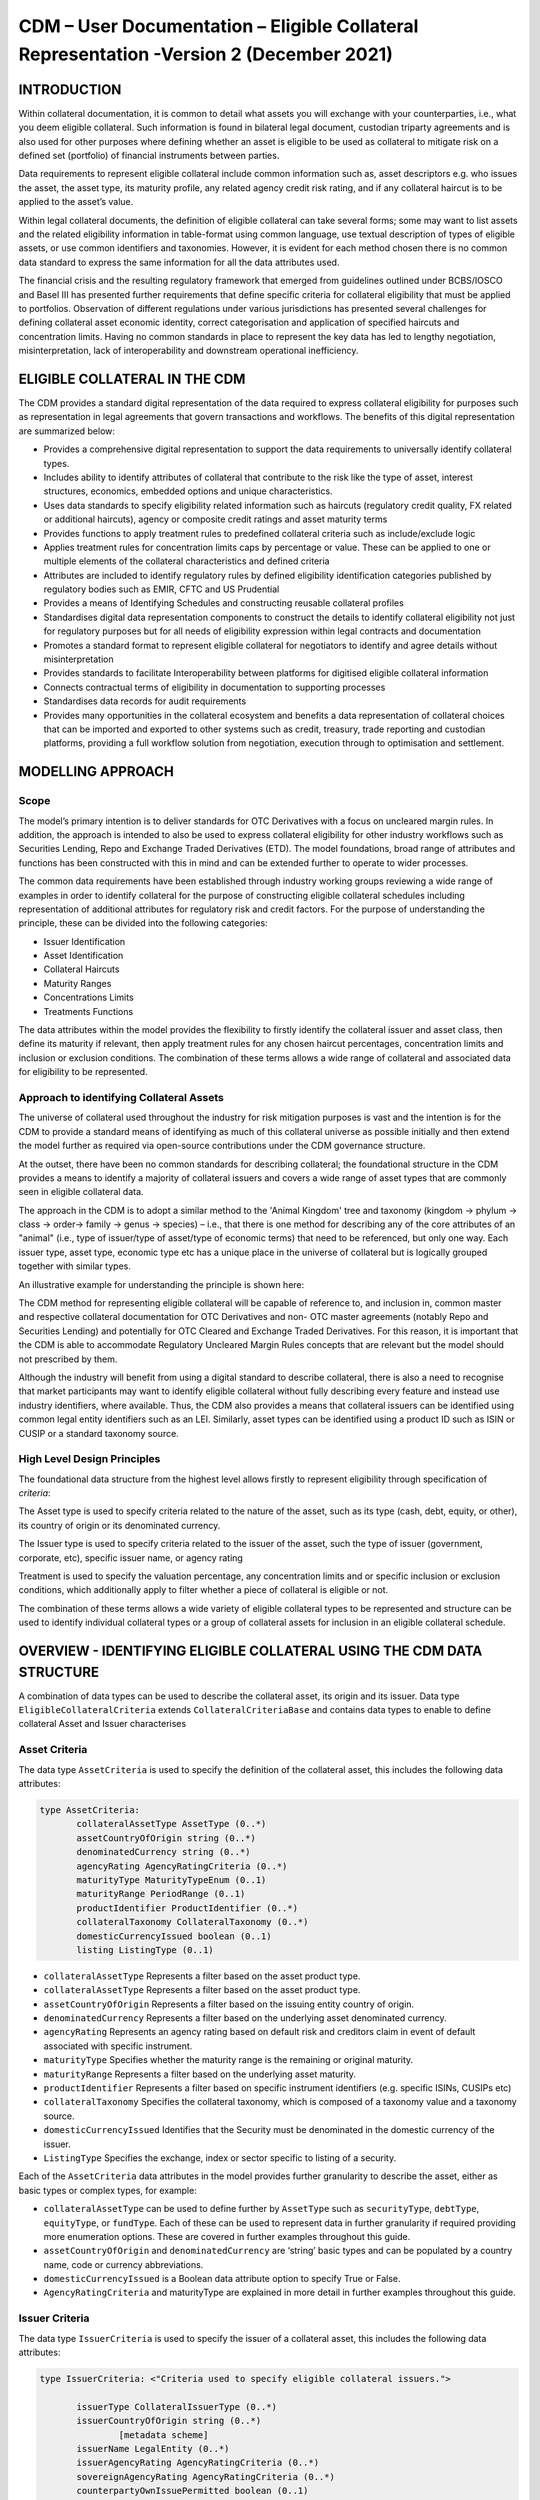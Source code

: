 CDM – User Documentation – Eligible Collateral Representation -Version 2 (December 2021)
============================================================================================


INTRODUCTION
------------

Within collateral documentation, it is common to detail what assets you
will exchange with your counterparties, i.e., what you deem eligible
collateral. Such information is found in bilateral legal document,
custodian triparty agreements and is also used for other purposes where
defining whether an asset is eligible to be used as collateral to
mitigate risk on a defined set (portfolio) of financial instruments
between parties.

Data requirements to represent eligible collateral include common
information such as, asset descriptors e.g. who issues the asset, the
asset type, its maturity profile, any related agency credit risk rating,
and if any collateral haircut is to be applied to the asset’s value.

Within legal collateral documents, the definition of eligible collateral
can take several forms; some may want to list assets and the related
eligibility information in table-format using common language, use
textual description of types of eligible assets, or use common
identifiers and taxonomies. However, it is evident for each method
chosen there is no common data standard to express the same information
for all the data attributes used.

The financial crisis and the resulting regulatory framework that emerged
from guidelines outlined under BCBS/IOSCO and Basel III has presented
further requirements that define specific criteria for collateral
eligibility that must be applied to portfolios. Observation of different
regulations under various jurisdictions has presented several challenges
for defining collateral asset economic identity, correct categorisation
and application of specified haircuts and concentration limits. Having
no common standards in place to represent the key data has led to
lengthy negotiation, misinterpretation, lack of interoperability and
downstream operational inefficiency.


ELIGIBLE COLLATERAL IN THE CDM
------------------------------

The CDM provides a standard digital representation of the data required
to express collateral eligibility for purposes such as representation in
legal agreements that govern transactions and workflows. The benefits of
this digital representation are summarized below:

-  Provides a comprehensive digital representation to support the data
   requirements to universally identify collateral types.

-  Includes ability to identify attributes of collateral that contribute
   to the risk like the type of asset, interest structures, economics,
   embedded options and unique characteristics.

-  Uses data standards to specify eligibility related information such
   as haircuts (regulatory credit quality, FX related or additional
   haircuts), agency or composite credit ratings and asset maturity
   terms

-  Provides functions to apply treatment rules to predefined collateral
   criteria such as include/exclude logic

-  Applies treatment rules for concentration limits caps by percentage
   or value. These can be applied to one or multiple elements of the
   collateral characteristics and defined criteria

-  Attributes are included to identify regulatory rules by defined
   eligibility identification categories published by regulatory bodies
   such as EMIR, CFTC and US Prudential

-  Provides a means of Identifying Schedules and constructing reusable
   collateral profiles

-  Standardises digital data representation components to construct the
   details to identify collateral eligibility not just for regulatory
   purposes but for all needs of eligibility expression within legal
   contracts and documentation

-  Promotes a standard format to represent eligible collateral for
   negotiators to identify and agree details without misinterpretation

-  Provides standards to facilitate Interoperability between platforms
   for digitised eligible collateral information

-  Connects contractual terms of eligibility in documentation to
   supporting processes

-  Standardises data records for audit requirements

-  Provides many opportunities in the collateral ecosystem and benefits
   a data representation of collateral choices that can be imported and
   exported to other systems such as credit, treasury, trade reporting
   and custodian platforms, providing a full workflow solution from
   negotiation, execution through to optimisation and settlement.


MODELLING APPROACH
------------------

Scope
^^^^^

The model’s primary intention is to deliver standards for OTC
Derivatives with a focus on uncleared margin rules. In addition, the
approach is intended to also be used to express collateral eligibility
for other industry workflows such as Securities Lending, Repo and
Exchange Traded Derivatives (ETD). The model foundations, broad range of
attributes and functions has been constructed with this in mind and can
be extended further to operate to wider processes.

The common data requirements have been established through industry
working groups reviewing a wide range of examples in order to identify
collateral for the purpose of constructing eligible collateral schedules
including representation of additional attributes for regulatory risk
and credit factors. For the purpose of understanding the principle,
these can be divided into the following categories:

-  Issuer Identification

-  Asset Identification

-  Collateral Haircuts

-  Maturity Ranges

-  Concentrations Limits

-  Treatments Functions

The data attributes within the model provides the flexibility to firstly
identify the collateral issuer and asset class, then define its maturity
if relevant, then apply treatment rules for any chosen haircut
percentages, concentration limits and inclusion or exclusion conditions.
The combination of these terms allows a wide range of collateral and
associated data for eligibility to be represented.

Approach to identifying Collateral Assets
^^^^^^^^^^^^^^^^^^^^^^^^^^^^^^^^^^^^^^^^^

The universe of collateral used throughout the industry for risk
mitigation purposes is vast and the intention is for the CDM to provide
a standard means of identifying as much of this collateral universe as
possible initially and then extend the model further as required via
open-source contributions under the CDM governance structure.

At the outset, there have been no common standards for describing
collateral; the foundational structure in the CDM provides a means to
identify a majority of collateral issuers and covers a wide range of
asset types that are commonly seen in eligible collateral data.

The approach in the CDM is to adopt a similar method to the 'Animal
Kingdom' tree and taxonomy (kingdom → phylum → class → order→ family →
genus → species) – i.e., that there is one method for describing any of
the core attributes of an "animal" (i.e., type of issuer/type of
asset/type of economic terms) that need to be referenced, but only one
way. Each issuer type, asset type, economic type etc has a unique place
in the universe of collateral but is logically grouped together with
similar types.

An illustrative example for understanding the principle is shown here:

.. image:: collateral-asset-identifier-tree.png
   :width: 6.85159in
   :height: 3.24844in

The CDM method for representing eligible collateral will be capable of
reference to, and inclusion in, common master and respective collateral
documentation for OTC Derivatives and non- OTC master agreements
(notably Repo and Securities Lending) and potentially for OTC Cleared
and Exchange Traded Derivatives. For this reason, it is important that
the CDM is able to accommodate Regulatory Uncleared Margin Rules
concepts that are relevant but the model should not prescribed by them.

Although the industry will benefit from using a digital standard to
describe collateral, there is also a need to recognise that market
participants may want to identify eligible collateral without fully
describing every feature and instead use industry identifiers, where
available. Thus, the CDM also provides a means that collateral issuers
can be identified using common legal entity identifiers such as an LEI.
Similarly, asset types can be identified using a product ID such as ISIN
or CUSIP or a standard taxonomy source.

High Level Design Principles
^^^^^^^^^^^^^^^^^^^^^^^^^^^^

The foundational data structure from the highest level allows firstly to
represent eligibility through specification of *criteria*:

.. image:: cdm-graphical-ecs.png
   :width: 6.26806in
   :height: 1.1083in

The Asset type is used to specify criteria related to the nature of the
asset, such as its type (cash, debt, equity, or other), its country of
origin or its denominated currency.

The Issuer type is used to specify criteria related to the issuer of the
asset, such the type of issuer (government, corporate, etc), specific
issuer name, or agency rating

Treatment is used to specify the valuation percentage, any concentration
limits and or specific inclusion or exclusion conditions, which
additionally apply to filter whether a piece of collateral is eligible
or not.

The combination of these terms allows a wide variety of eligible
collateral types to be represented and structure can be used to identify
individual collateral types or a group of collateral assets for
inclusion in an eligible collateral schedule.


OVERVIEW - IDENTIFYING ELIGIBLE COLLATERAL USING THE CDM DATA STRUCTURE
-----------------------------------------------------------------------

A combination of data types can be used to describe the collateral
asset, its origin and its issuer. Data type ``EligibleCollateralCriteria``
extends ``CollateralCriteriaBase`` and contains data types to enable to
define collateral Asset and Issuer characterises

Asset Criteria
^^^^^^^^^^^^^^

The data type ``AssetCriteria`` is used to specify the definition of the
collateral asset, this includes the following data attributes:


.. code-block:: Haskal

 type AssetCriteria:
	collateralAssetType AssetType (0..*)
	assetCountryOfOrigin string (0..*)
	denominatedCurrency string (0..*)
	agencyRating AgencyRatingCriteria (0..*)
	maturityType MaturityTypeEnum (0..1) 
	maturityRange PeriodRange (0..1)
	productIdentifier ProductIdentifier (0..*)
	collateralTaxonomy CollateralTaxonomy (0..*)
	domesticCurrencyIssued boolean (0..1)
	listing ListingType (0..1)

-  ``collateralAssetType`` Represents a filter based on the asset product type.


-  ``collateralAssetType`` Represents a filter based on the
   asset product type.

-  ``assetCountryOfOrigin`` Represents a filter based on the
   issuing entity country of origin.

-  ``denominatedCurrency`` Represents a filter based on the
   underlying asset denominated currency.

-  ``agencyRating`` Represents an agency rating
   based on default risk and creditors claim in event of default
   associated with specific instrument.

-  ``maturityType`` Specifies whether the maturity
   range is the remaining or original maturity.

-  ``maturityRange`` Represents a filter based on the
   underlying asset maturity.

-  ``productIdentifier`` Represents a filter based
   on specific instrument identifiers (e.g. specific ISINs, CUSIPs etc)

-  ``collateralTaxonomy`` Specifies the collateral
   taxonomy, which is composed of a taxonomy value and a taxonomy
   source.

-  ``domesticCurrencyIssued`` Identifies that the Security
   must be denominated in the domestic currency of the issuer.

-  ``ListingType`` Specifies the exchange, index or
   sector specific to listing of a security.

Each of the ``AssetCriteria`` data attributes in the model provides further
granularity to describe the asset, either as basic types or complex
types, for example:

-  ``collateralAssetType`` can be used to define further by ``AssetType`` such
   as ``securityType``, ``debtType``, ``equityType``, or ``fundType``. Each of these can
   be used to represent data in further granularity if required
   providing more enumeration options. These are covered in further
   examples throughout this guide.

-  ``assetCountryOfOrigin`` and ``denominatedCurrency`` are ‘string’ basic types
   and can be populated by a country name, code or currency
   abbreviations.

-  ``domesticCurrencyIssued`` is a Boolean data attribute option to specify
   True or False.

-  ``AgencyRatingCriteria`` and maturityType are explained in more detail in
   further examples throughout this guide.

Issuer Criteria
^^^^^^^^^^^^^^^

The data type ``IssuerCriteria`` is used to specify the issuer of a
collateral asset, this includes the following data attributes:

.. code-block:: Haskal

 type IssuerCriteria: <"Criteria used to specify eligible collateral issuers.">

	issuerType CollateralIssuerType (0..*) 
	issuerCountryOfOrigin string (0..*) 
		[metadata scheme]
	issuerName LegalEntity (0..*) 
	issuerAgencyRating AgencyRatingCriteria (0..*) 
	sovereignAgencyRating AgencyRatingCriteria (0..*) 
	counterpartyOwnIssuePermitted boolean (0..1) 
	
-  ``issuerType`` Represents a filter based on
   the type of entity issuing the asset.

-  ``issuerCountryOfOrigin`` Represents a filter based on the
   issuing entity country of origin, which is the same as filtering by
   eligible Sovereigns.

-  ``issuerName`` Specifies the issuing entity name or
   LEI.

-  ``issuerAgencyRating`` Represents an agency
   rating based on default risk and creditors claim in event of default
   associated with asset issuer.

-  ``sovereignAgencyRating`` Represents an
   agency rating based on default risk of country.

-  ``counterpartyOwnIssuePermitted`` Represents a filter
   based on whether it is permitted for the underlying asset to be
   issued by the posting entity or part of their corporate family.

For each of the ``IssuerCriteria`` options, the model will provide further
options of granularity; for example ``issuerType`` will allow you to define
further express data for the detail to be more specific to the type of
issuer for example: ``SovereignCentralBank``, ``QuasiGovernment``,
``RegionalGovernment`` and so on., If necessary, each will offer further
levels of granularity relevant to each issuer type. These will be
covered in more detail and in further examples throughout this guide.

Other attributes of ``IssuerCriteria`` can be used and added to your issuer
description, if required, and will give various levels of granularity
dependent on their nature and purpose in describing the issuer. For
example ``issuerCountryOfOrigin`` is a free format ‘string’ representation
to be populated by a country name, code.

``counterpartyOwnIssuePermitted`` is a Boolean data option to specify Y/N.
``issuerName`` is used to express a legal entity id as a ‘string’. Whereas,
other attributes will have more detailed options such as
``IssuerAgencyRating`` These will be covered in more detail and in further
examples throughout this guide.


TREATMENT FUNCTIONS
-------------------

Treatment rules can be applied to eligible collateral in several ways
using data type ``CollateralTreatment`` which specifies the treatment terms
for the eligible collateral criteria specified . This includes a number
of options which are listed below:

-  ``ValuationTreatment`` Specification of the valuation treatment for the
   specified collateral, such as haircuts percentages.

-  ``concentrationLimit`` Specification of concentration limits applicable
   to the collateral criteria.

-  ``isIncluded`` A boolean attribute to specify whether collateral criteria
   are inclusion (True) or exclusion (False) criteria\ **.**

The CDM model is flexible so that these treatment rules can be applied
to the detail of data expression for eligible collateral on an
individual basis or across a group of issuer names or asset types or
combinations of both. Each treatment function will have its own set of
options and the model will provide further options of granularity.

Valuation Treatments
^^^^^^^^^^^^^^^^^^^^

``CollateralValuationTreatment`` will allow for representation of different
types of haircuts, as follows . Please note: data expression for
percentages is a number with a condition to be expressed as a decimal
between 0 and 1.

-  ``haircutPercentage`` Specifies a haircut percentage to be applied to the
   value of asset and used as a discount factor to the value of the
   collateral asset, expressed as a percentage in decimal terms.

-  ``marginPercentage`` Specifies a percentage value of transaction needing
   to be posted as collateral expressed as a valuation.

-  ``fxHaircutPercentage`` Specifies an FX haircut applied to a specific
   asset which is agreed between the parties.

-  ``AdditionalHaircutPercentage`` Specifies a percentage value of any
   additional haircut to be applied to a collateral asset, the
   percentage value is expressed as the discount haircut to the value of
   the collateral.

Concentration Limits
^^^^^^^^^^^^^^^^^^^^

``ConcentrationLimit``,is another form of treatment which has a set of
attributes which allow concentration limits to be defined in two
alternative ways using ``ConcentrationLimitCriteria``

.. code-block:: Haskal

 type ConcentrationLimit: 
    concentrationLimitCriteria ConcentrationLimitCriteria (0..*) 
    valueLimit MoneyRange (0..1) 
    percentageLimit NumberRange (0..1) 
	
*Generic method* : If you wish to apply a concentration limit to a set
of pre-defined eligible collateral details in the CDM, you would use
``ConcentrationLimitType``, ``ConcentrationLimitTypeEnum`` which allows you to
define which existing details to apply the concentration limit to from
an enumeration list including (Asset, Base currency, Issuer, Primary
Exchange, Sector.. etc)

*Specific method* : If you wish to apply a concentration limit to a
specific asset or issuer of asset, you would use the
``ConcentrationLimitCriteria``. This extends ``CollateralCriteriaBase`` and
allows you be more specific using the granular structures of the
``IssuerCriteria`` and ``AssetCriteria`` to specify the details of the issuer or
asset you want to apply the concentration limit.

In addition, you would need to specify the form of the Concentration
limit being used as a value limit range to apply a cap (upper bound) or
floor (lower bound) to the identified asset, issuer or attributes. There
are two options that allow this to be represented in value or percentage
terms as follows:

.. code-block:: Haskal

  type ConcentrationLimit: 
    concentrationLimitCriteria ConcentrationLimitCriteria (0..*) 
    valueLimit MoneyRange (0..1) 
    percentageLimit NumberRange (0..1) 
		
-  ``ValueLimit`` Specifies the value of collateral limit
   represented as a range

-  ``percentageLimit`` Specifies the percentage of
   collateral limit represented as a decimal number

There are conditions in the CDM when applying concentration limits that
constrain choices to:

-  one of the concentration limit methods (either a limit type or limit
   criteria must be specified)

-  one concentration limit type (either a value limit or percentage
   limit concentration must be specified)

Inclusion Rules
^^^^^^^^^^^^^^^

The collateral treatment function ``isIncluded`` can be used as a treatment
term for the eligible collateral criteria specified and indicate if the
collateral is eligible or not. Therefore a Boolean data attribute is
applied using one of the following:

-  (True) Collateral Inclusion

-  (False) Collateral Exclusion


ADDITIONAL GRANULAR INFORMATION FOR ELIGIBLE COLLATERAL DATA CONSTRUCTION
-------------------------------------------------------------------------

The CDM data structure to express collateral eligibility has been
explored in more detail and it has been demonstrated where the
``EligibleCollateralCriteria`` can be broken down into data related to
``IssuerCriteria`` and ``AssetCriteria`` and rules can be applied using data for
CollateralTreatment.

The following section focuses on the more granular details of the
various data attributes available through ``IssuerCriteria`` and
``AssetCriteria``.

Collateral Asset and Issuer Types
^^^^^^^^^^^^^^^^^^^^^^^^^^^^^^^^^

Under data types for both ``IssuerCriteria`` and ``AssetCriteria`` the first
data attributes available to detail collateral are ``issuerType`` and
``collateralAssetType`` these will offer additional data.

**Defining Collateral Issuers:**

``issuerType`` allows for multiple expressions of data related to the issuer
using ``CollateralIssuerType`` containing data attributes as follows:

``issuerType IssuerTypeEnum`` Specifies the origin of entity issuing the collateral
with the following enumerations shown as examples but not limited to:

-  SupraNational

-  SovereignCentralBank

-  RegionalGovernment

-  Corporate

Some attributes are extended to allow further granularity as shown in
the examples below:

``supraNationalType`` Represents types of
supranational entity issuing the asset, such as international
organisations and multilateral banks – with enumerations to define:

-  InternationalOrganisation

-  MultilateralBank

**Defining Collateral Assets:**

``collateralAssetType`` allows for multiple expressions of data related to
the collateral asset using ``AssetType`` which has further data
attributes as follows:

assetType - Represents the type of collateral asset with data attributes as enumerations to define

-  Security

-  Cash

-  Commodity

-  Other Collateral Products

``securityType`` - Represents the type of security with data attributes to define, as examples:

-  Debt

-  Equity

-  Fund

``debtType`` - Represents a filter based on the type of bond
which includes further optional granularity for certain characteristics
that may be required to define specific details related to debt type
assets such but not limited to as follows:

-  DebtClass

   -  Asset Backed

   -  Convertible

   -  RegCap

   -  Structured


-  DebtEconomics

   -  Debt Seniority

      -  *Secured*

      -  *Senior*

      -  *Subordinated*

   -  Debt Interest

      -  *Fixed*

      -  *Floating*

      -  *Inflation Linked*

   -  Debt Principal

      -  *Bullet*

      -  *Callable*

      -  *Puttable*

      -  *Amortising*

A similar structure exists for ``equityType`` and ``fundType`` and other
collateral assets types.

As well as defining the details of the asset and issuer of collateral
using the various attributes available in the CDM description tree,
there are other detailed criteria that may be required to define
collateral and for use in expressing eligibility details; the guide will
detail these and indicate the data structure available to define them.

Agency Ratings Criteria (Used within both Issuer and Asset Criteria)
^^^^^^^^^^^^^^^^^^^^^^^^^^^^^^^^^^^^^^^^^^^^^^^^^^^^^^^^^^^^^^^^^^^^

The use of specifying agency rating criteria for credit purposes can be
useful for many means in legal documentation to drive operational
outcomes such as collateral thresholds and event triggers. When defining
collateral eligibility, the CDM can represent collateral underlying
credit default risk in various ways by using agency rating sources.
These are useful and common for determining eligible collateral between
parties and those defined under regulatory rules for posting certain
margin types.

The model components are specified in the CDM using data type
``AgencyRatingCriteria`` : - Represents class to specify multiple credit
notations alongside a conditional 'any' or 'all' qualifier.

For the purpose of use in defining eligible collateral this can be
applied to the following data attributes:

-  ``IssuerCriteria`` > ``issuerAgencyRating`` - Represents an agency rating
   based on default risk and creditors claim in event of default
   associated with asset issuer

-  ``IssuerCriteria`` > ``sovereignAgencyRating`` - Represents an agency rating
   based on default risk of the country of the issuer

-  ``AssetCriteria`` > ``agencyRating`` - Represents an agency rating based on
   default risk and creditors claim in event of default associated with
   specific instrument

Data type ``AgencyRatingCriteria`` Allows specification of the following
related information to eligible collateral

.. code-block:: Haskal

 type AgencyRatingCriteria: 
   qualifier QuantifierEnum (1..1)
   creditNotation CreditNotation (1..*) 
   mismatchResolution CreditNotationMismatchResolutionEnum (0..1)  
   referenceAgency CreditRatingAgencyEnum (0..1)
   boundary CreditNotationBoundaryEnum (0..1) 

-  ``qualifier`` Indicator for whether *all or any* of
   the agency ratings specified apply using the All or Any enumeration
   contained within QuantifierEnum

-  ``creditNotation`` Indicates the agency rating
   criteria specified for the asset or issuer. This expands to offer
   further granularity for details relating to the credit details 
   
.. code-block:: Haskal
   
 type CreditNotation: 
  agency CreditRatingAgencyEnum (1..1) 
  notation string (1..1) 
  scale string (0..1) 	
  debt CreditRatingDebt (0..1) 
  outlook CreditRatingOutlookEnum (0..1)  
  creditWatch CreditRatingCreditWatchEnum (0..1)  


- ``CreditRatingAgencyEnum`` A list of enumerated values to specify the rating agency or agencies, (all major rating agencies are supported)

- ``notation`` Specifies the credit rating notation. As itvaries among credit rating agencies, the CDM does not currently specify each specific rating listed by each agency. The data‘string’ allows the free format field to be populated with a rating , such as ‘AAA’

- ``scale`` Specifies the credit rating scale, with a typical distinction between short term, long term. The data ‘string’ allows the free format field to be populated 	with a scale indicator such as ‘long term’, ‘short term'.

- ``debt`` Specifies the credit rating debt type is for any credit notation associated debt related credit attributes if needed. This gives the additional flexibility option to identify amongst the credit criteria debt characteristics such as (high yield, deposits, investments grade) The data type extends to offer two options
  
  - ``debtType`` This attribute is free format 'string' and used when only one debt type is specified

  - ``debtTypes`` This allows you to specify for than one multiple debt type characteristics and has a qualifying conditions to specify if you wish to include ‘All’ or ‘Any’ of the elements listed in scope

- ``outlook`` This data attributes allows you to specify the a credit rating outlook assessment that is commonly determine by rating agencies. It is an indication of the 	  potential direction of a long-term credit rating over the intermediate term, which is generally up to two years for investment grade and generally up to one year for 	speculative grade. The enumeration list allows you to specify if required one of the following outlook terminology
   
  -  Positive (A rating may be raised)
  
  -  Negative (A rating may be lowered)
  
  -  Stable (A rating is not likely to change)
  
  -  Developing (A rating may be raised, lowered, or affirmed)

- ``creditWatch`` Similar to detailing a type of credit outlook, credit agencies will also identify individual credit by a means of a monitoring (watch) status for an undefined period. This watch status can be expressed using the following data terminology under this enumeration list.
   
  -  Positive (A rating may be raised)

  -  Negative (A rating may be lowered)

  -  Developing (A rating may be raised, lowered, or affirmed)

.. code-block:: Haskal

 enum CreditNotationMismatchResolutionEnum:  
	Lowest 
	Highest 
	ReferenceAgency 
	Average 
	SecondBest 

-  ``mismatchResolution`` If several agency issue ratings are being specified that are not
   necessarily equivalent of each, this data attribute allows you to
   label which one has certain characteristics amongst the others, such
   as lowest or highest etc, the following enumerations are available:

   -  Lowest

   -  Highest

   -  Reference Agency

   -  Average

   -  Second Best

-  ``referenceAgency`` This part of the agency rating criteria again allows you to specify from the list of enumerated values for the rating agency. But in this case it is to identify the rating agency if you need to determine one from others if you used the data attribute referenceAgency in the ``CreditNotationMismatchResolutionEnum`` as outlined above.

- ``boundary`` Indicates the boundary of a credit agency rating i.e minimum or maximum.

A condition exists If the mismatch resolution choice is
``ReferenceAgency``, you must ensure that the reference agency is specified
through the ``CreditRatingAgencyEnum``

*For example:*

Through ``CreditNotation`` the following data has been specified:

S&P AAA

Moodys Aaa

Fitch AAA

Then one of these needed to be specified as the dominant rating as an
example (Moodys), you would express ``mismatchResolution`` >
``CreditNotationMismatchResolutionEnum`` > **ReferenceAgency**

``referenceAgency`` > ``CreditRatingAgencyEnum`` > **Moodys**

Collateral Taxonomy (Used within Asset Criteria)
^^^^^^^^^^^^^^^^^^^^^^^^^^^^^^^^^^^^^^^^^^^^^^^^

It is understood that data used to determine asset types used in
eligible collateral schedules can often refer to common structured
standard pre-defined taxonomy sources. Although the purpose of the CDM
is to encourage one standard representation of data for asset types,
there are circumstances where assets are organised and labelled into
categories, such as by regulators. In some circumstances, it may be a
requirement to refer to these identifiable sources. In the CDM, these
taxonomy sources can be referenced in a consistent representation.

The CDM allows the definition of, and reference to, certain taxonomy
sources to be used to express details for eligibility. These can be used
as an additional means of expressing asset types outside of the
descriptions tree or alongside it. Under data type ``AssetCriteria`` there
are data attributes to reference collateral related taxonomy sources as
follows:

Data Type ``collateralTaxonomy`` will allow for
specification of the collateral taxonomy, which is composed of a
taxonomy value and a taxonomy source.

-  The data attribute ``taxonomySource`` must be
   specified and will provide the following options through the
   enumerations list:

   -  CFI (The ISO 10962 Classification of Financial Instruments code)

   -  ISDA (The ISDA product taxonomy)

   -  ICAD (ISDA Collateral Asset Definition Identifier code)

   -  EU EMIR Eligible Collateral Asset Class (European Union Eligible
      Collateral Assets classification categories based on EMIR
      Uncleared Margin Rules)

   -  UK EMIR Eligible Collateral Asset Class (UK EMIR Eligible
      Collateral Assets classification categories based on UK EMIR
      Uncleared Margin Rules)

   -  US CFTC PR Eligible Collateral Asset Class (US Eligible Collateral
      Assets classification categories based on Uncleared Margin Rules
      published by the CFTC and the US Prudential Regulators)

The options CFI, ISDA and ICAD would be further expressed with the
flexible data *‘string’* representation through data type
``ProductTaxonomy``.

However the regulatory ‘Eligible Collateral Asset Class’ rules have
individual enumeration lists unique to their asset class categories
identified under each of the respective regulatory bodies. Therefore if
these are selected as taxonomy sources through TaxonomySourceEnum it is
required to specify details from the related unlimited enumeration lists that
exist under data type CollateralTaxonomyValue, these are shown below:

-  ``eu_EMIR_EligibleCollateral`` 

-  ``uk_EMIR_EligibleCollateral`` 

-  ``us_CFTC_PR_EligibleCollateral`` 
   
-  ``nonEnumeratedTaxonomyValue``

Please note: The regime codes are not mandatory and are based on
reference to the regulatory eligible categories, but do not qualify the
regulations. The CDM only provides a standard data representation so
that institutions can recognise the same information.

Each enumeration has a full description of what regulatory published
rules the list of eligible collateral assets classification
codes/categories are based on. Under each enumeration list there are a
number of categorised eligible asset groups which have been identified
under each set of regulatory rules. Some limited examples of these are
shown below which are contained in the ``EU_EMIR_EligibleCollateralEnum``
list:

-  ``EU_EMIRTypeA`` -Denotes Cash in the form of money credited to an
   account in any currency, or similar claims for the repayment of
   money, such as money market deposits.

-  ``EU_EMIRTypeB`` - Denotes gold in the form of allocated pure gold
   bullion of recognised good delivery.

-  ``EU_EMIRTypeC`` -Denotes debt securities issued by Member States'
   central governments or central banks.

The cardinality for these enumeration lists (0..*) denotes that multiple
values can be provided so several categories can be applied to a line of
data expressed in an eligibility schedules/ profile.

The final attribute in ``CollateralTaxonomyValue``,
``nonEnumeratedTaxonomyValue``, offers additional data
expression outside of the listed taxonomy values, for use when a
taxonomy value is not enumerated in the model.

There are conditions associated to the use of the data attributes within
``CollateralTaxonomyValue`` to ensure correct use of the data. These
conditions enforce the specified regulatory enumerated list to match the
taxonomy source. Therefore as an example you can only specify a category
from the EMIR enumerations list if the taxonomy source is
``EU_EMIR_EligibleCollateralAssetClass``

Maturity Profiles (Used within Asset Criteria)
^^^^^^^^^^^^^^^^^^^^^^^^^^^^^^^^^^^^^^^^^^^^^^

The expression of collateral life span periods and specific maturity
dates is a common eligibility characteristic and may be needed for
determining other key collateral treatments such as haircut percentages.
The CDM has various approaches for representing assets maturities, they
are data attributes within the data type ``AssetCriteria`` as follows:

-  ``maturityType`` - Allows specification of the
   type of maturity range and has the following enumerated values:

   -  Remaining Maturity

   -  Original Maturity

   -  From Issuance

-  ``maturityRange``  Allows filtering on the underlying
   asset maturity through definition of a lower and upper bound range
   using data type ``PeriodRange``. Using ``PeriodBound`` for both ends
   of the scale you would need to specify the period, for example:

   -  ``lowerBound`` 1Y , representing one year using the ``Period`` >
      ``periodMultiplier`` **1** and period ``PeriodEnum`` **Y**

   -  ``upper bound`` 5Y, representing 5 years using the ``Period`` >
      ``periodMultiplier`` **5** and period ``PeriodEnum`` **Y**

   -  In addition ``PeriodBound`` has the inclusive boolean to
      indicate whether the period bound is inclusive, e.g. for a lower
      bound, false would indicate greater than, whereas true would
      indicate greater than or equal to.

A combination of these data attributes combined allows specificity of
the maturity profile of collateral asset types and definition of a range
that would sit alongside the other asset data criteria. Multiple
maturity ranges can be listed for and associated to one asset type,
varied collateral treatment haircuts can then be added to each of the
ranges, this would be a common feature of a collateral eligibility
schedule especially if there is an uncleared margin rules regulatory
requirement.

Product Identifier (Used within Asset Criteria)
^^^^^^^^^^^^^^^^^^^^^^^^^^^^^^^^^^^^^^^^^^^^^^^

The CDM model as described throughout this guide will allow the user to
define collateral assets through the granular structure of the
``AssetCriteria``, but we must understand that expression of asset details
for eligibility purposes can take other forms across the universe of
collateral, for some processes there is a requirement to use certain
product identifiers. Data type ``productIdentifier`` can be used to express
specific instrument identifiers such as ISINs, CUSIPs etc. There is a
section within the CDM documentation that covers this area of the model,
this can be found in the following link
https://docs.rosetta-technology.io/cdm/documentation/source/documentation.html#products-with-identifiers

Listing (Used within Asset Criteria)
^^^^^^^^^^^^^^^^^^^^^^^^^^^^^^^^^^^^

Additional details may be required to describe asset characteristics
related to a securities financial listing, exchange, sector or specified
indices, if relevant these are used to express eligibility details in
documentation and collateral profiles. The data type listing ``ListingType``
contained within ``AssetCriteria`` can be used to specification such
listing criteria. This expands to three attributes that can be used
individually or together :

-  exchange string (0..1) Represents a filter based on the primary stock
   exchange facilitating the listing of companies, exchange of Stocks,
   Exchange traded Derivatives, Bonds, and other Securities.

-  sector string (0..1) Represents a filter based on an industry sector
   defined under a system for classifying industry types such as ‘Global
   Industry Classification Standard (GICS)’ and ‘North American Industry
   Classification System (NAICS) or other related industry sector
   reference data.

-  index Index (0..1) – Represents a filter based on an index that
   measures a stock market, or a subset of a stock market. The \`Index\`
   data type can be used in the CDM to define an index in terms of a
   \`ProductIdentifier’ and an enumeration identifying the index
   constituent type.


USING THE CDM DATA REPRESENTATION TO CONSTRUCT ELIGIBLE COLLATERAL INFORMATION
------------------------------------------------------------------------------

This user guide provides an overview of the data available to represent
details for expressing eligibility inclusive of the asset criteria,
issuer criteria and the collateral treatment inclusion rules, valuation
percentages and concentration limits. However, a combination of how the
data is represented and structured will determine specific outcomes.

The data can be specified and organised as a list of attributes, such as
descriptive details of the asset and the issuer, to identify the makeup
of collateral.

This list can be made up of multiple attributes from both the asset or
issuer criteria and be grouped together. Items listed in this way using
the same level in the CDM are defined as an ‘and’ relationship. However,
opportunities exist in the CDM data structure to extended lists within a
list and add another level to both asset and issuer criteria which will
operate as an ‘or’ relationship. An example of this would be within data
type ``AssetCriteria`` there is an option to define a ``denominatedCurrency`` 
(0..*); this data attribute with an open cardinality allows for a
definition of a list of currencies and describes where a ‘or’
relationship exists.

Each list combination identified in this way can then have specific
treatment rules applied to it.

For example, a simple list can be constructed as follows:

AssetCriteria>

-  collateralAssetType>assetType: **CASH**

-  denominatedCurrency: **USD**

And then the following treatment applied to the list

Treatment>

-  isIncluded: **TRUE**

-  haircutPercentage\ **: 0.005**

The outcome is- USD CASH IS ELIGIBLE AT 99.5% VALUE/ or WITH 0.5%
HAIRCUT

To extend this example further a digital JSON output extract of the same
details is show here:

.. code-block:: Javascript

 {
 "criteria": [{
    "asset": [{
          "collateralAssetType": [{
            	"assetType": "CASH"
      		}],
          "denominatedCurrency": [{
            	"value": "USD"
 }]
          }],
        "treatment": {
            "haircutPercentage": {
                "haircutPercentage": 0.005
                },
            "isIncluded": true
            }		

